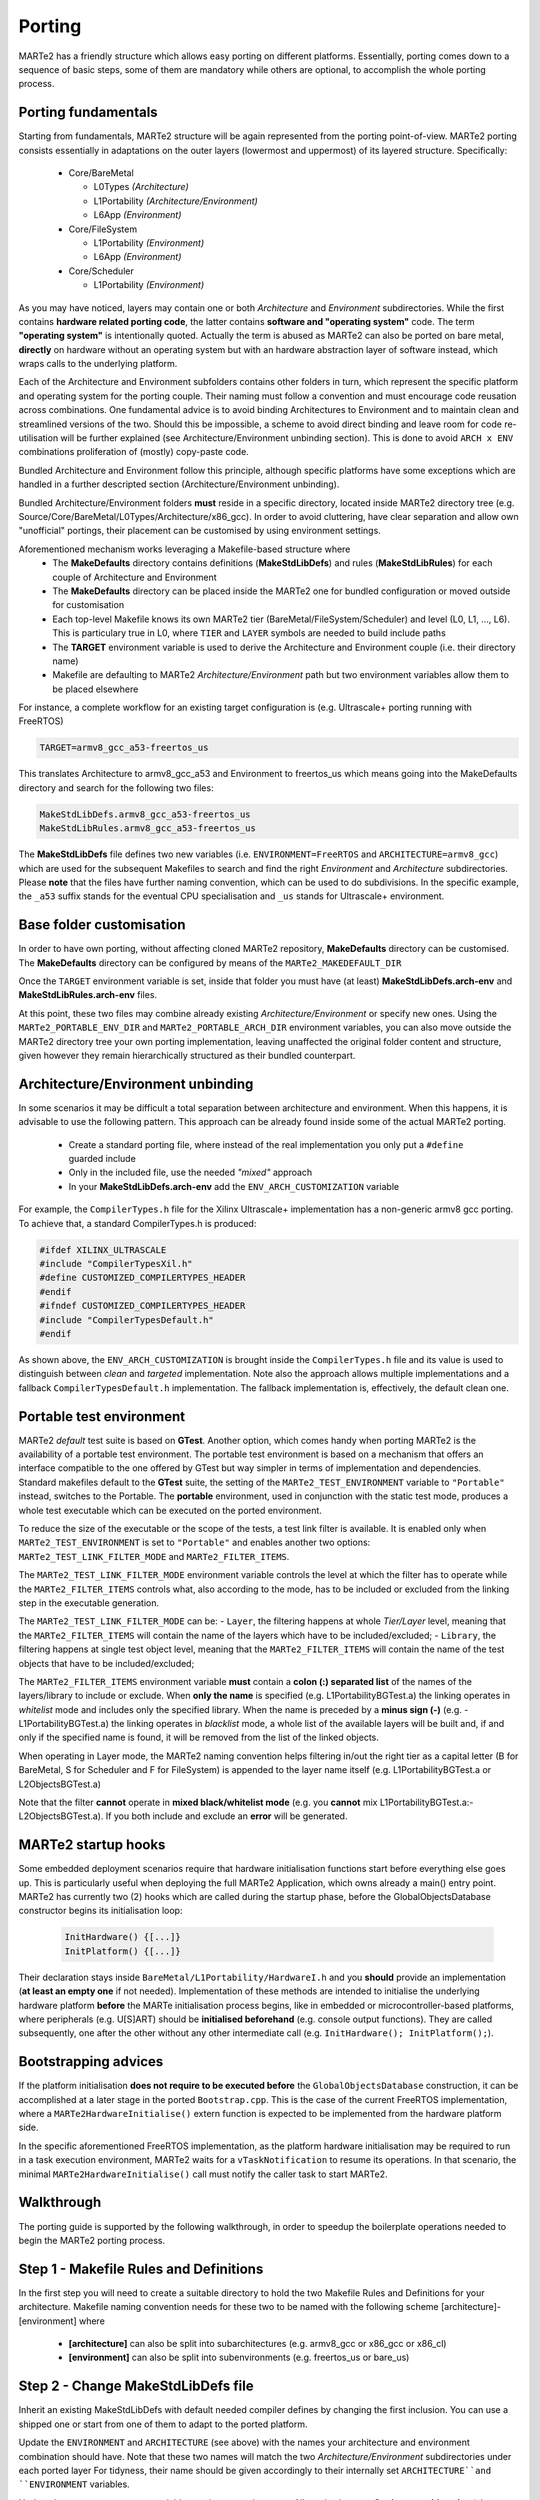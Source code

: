 .. date: 10/01/2022
   author: Andre' Neto
   copyright: Copyright 2017 F4E | European Joint Undertaking for ITER and
   the Development of Fusion Energy ('Fusion for Energy').
   Licensed under the EUPL, Version 1.1 or - as soon they will be approved
   by the European Commission - subsequent versions of the EUPL (the "Licence")
   You may not use this work except in compliance with the Licence.
   You may obtain a copy of the Licence at: http://ec.europa.eu/idabc/eupl
   warning: Unless required by applicable law or agreed to in writing, 
   software distributed under the Licence is distributed on an "AS IS"
   basis, WITHOUT WARRANTIES OR CONDITIONS OF ANY KIND, either express
   or implied. See the Licence permissions and limitations under the Licence.

Porting
=======

MARTe2 has a friendly structure which allows easy porting on different platforms. 
Essentially, porting comes down to a sequence of basic steps, some of them are mandatory while others are optional, to accomplish the whole porting process.


Porting fundamentals
--------------------
Starting from fundamentals, MARTe2 structure will be again represented from the porting point-of-view.
MARTe2 porting consists essentially in adaptations on the outer layers (lowermost and uppermost) of its layered structure. Specifically:

   - Core/BareMetal
     
     - L0Types *(Architecture)*
     - L1Portability *(Architecture/Environment)*
     - L6App *(Environment)*

   - Core/FileSystem
     
     - L1Portability *(Environment)*
     - L6App *(Environment)*


   - Core/Scheduler
     
     - L1Portability *(Environment)*

As you may have noticed, layers may contain one or both *Architecture* and *Environment* subdirectories. While the first contains **hardware 
related porting code**, the latter contains **software and "operating system"** code. The term **"operating system"** is intentionally quoted. Actually the term is abused
as MARTe2 can also be ported on bare metal, **directly** on hardware without an operating system but with an hardware abstraction layer of software instead,
which wraps calls to the underlying platform.

Each of the Architecture and Environment subfolders contains other folders in turn, which represent the specific platform and operating system for the
porting couple. Their naming must follow a convention and must encourage code reusation across combinations. One fundamental advice is to avoid
binding Architectures to Environment and to maintain clean and streamlined versions of the two. Should this be impossible, a scheme to avoid
direct binding and leave room for code re-utilisation will be further explained (see Architecture/Environment unbinding section). This is done to avoid
``ARCH x ENV`` combinations proliferation of (mostly) copy-paste code.

Bundled Architecture and Environment follow this principle, although specific platforms have some exceptions which are handled in a further descripted
section (Architecture/Environment unbinding).

Bundled Architecture/Environment folders **must** reside in a specific directory, located inside MARTe2 directory tree (e.g. Source/Core/BareMetal/L0Types/Architecture/x86_gcc).
In order to avoid cluttering, have clear separation and allow own "unofficial" portings, their placement can be customised by using environment settings.

Aforementioned mechanism works leveraging a Makefile-based structure where 
   - The **MakeDefaults** directory contains definitions (**MakeStdLibDefs**) and rules (**MakeStdLibRules**) for each couple of Architecture and Environment
   - The **MakeDefaults** directory can be placed inside the MARTe2 one for bundled configuration or moved outside for customisation
   - Each top-level Makefile knows its own MARTe2 tier (BareMetal/FileSystem/Scheduler) and level (L0, L1, ..., L6). This is particulary true in L0, where ``TIER`` and ``LAYER`` symbols are needed to build include paths
   - The **TARGET** environment variable is used to derive the Architecture and Environment couple (i.e. their directory name)
   - Makefile are defaulting to MARTe2 *Architecture/Environment* path but two environment variables allow them to be placed elsewhere

For instance, a complete workflow for an existing target configuration is (e.g. Ultrascale+ porting running with FreeRTOS)

.. code-block:: bash

   TARGET=armv8_gcc_a53-freertos_us

This translates Architecture to armv8_gcc_a53 and Environment to freertos_us which means going into the MakeDefaults directory and search for 
the following two files:

.. code-block:: c++
 
   MakeStdLibDefs.armv8_gcc_a53-freertos_us
   MakeStdLibRules.armv8_gcc_a53-freertos_us

The **MakeStdLibDefs** file defines two new variables (i.e. ``ENVIRONMENT=FreeRTOS`` and ``ARCHITECTURE=armv8_gcc``) which are used for the subsequent Makefiles to 
search and find the right *Environment* and *Architecture* subdirectories.
Please **note** that the files have further naming convention, which can be used to do subdivisions. In the specific example, the ``_a53`` suffix stands
for the eventual CPU specialisation and ``_us`` stands for Ultrascale+ environment.

Base folder customisation
----------------------------

In order to have own porting, without affecting cloned MARTe2 repository, **MakeDefaults** directory can be customised.
The **MakeDefaults** directory can be configured by means of the ``MARTe2_MAKEDEFAULT_DIR``

Once the ``TARGET`` environment variable is set, inside that folder you must have (at least) **MakeStdLibDefs.arch-env** and **MakeStdLibRules.arch-env** files.

At this point, these two files may combine already existing *Architecture/Environment* or specify new ones. Using the ``MARTe2_PORTABLE_ENV_DIR`` and
``MARTe2_PORTABLE_ARCH_DIR`` environment variables, you can also move outside the MARTe2 directory tree your own porting implementation, leaving unaffected the original
folder content and structure, given however they remain hierarchically structured as their bundled counterpart.


Architecture/Environment unbinding
------------------------------------

In some scenarios it may be difficult a total separation between architecture and environment. When this happens, it is advisable to use the following
pattern. This approach can be already found inside some of the actual MARTe2 porting.

   - Create a standard porting file, where instead of the real implementation you only put a ``#define`` guarded include
   - Only in the included file, use the needed *"mixed"* approach
   - In your **MakeStdLibDefs.arch-env** add the ``ENV_ARCH_CUSTOMIZATION`` variable

For example, the ``CompilerTypes.h`` file for the Xilinx Ultrascale+ implementation has a non-generic armv8 gcc porting. To achieve that, a standard
CompilerTypes.h is produced:

.. code-block:: c++

   #ifdef XILINX_ULTRASCALE
   #include "CompilerTypesXil.h"
   #define CUSTOMIZED_COMPILERTYPES_HEADER
   #endif
   #ifndef CUSTOMIZED_COMPILERTYPES_HEADER
   #include "CompilerTypesDefault.h"
   #endif
   
As shown above, the ``ENV_ARCH_CUSTOMIZATION`` is brought inside the ``CompilerTypes.h`` file and its value is used to distinguish between *clean* and
*targeted* implementation. Note also the approach allows multiple implementations and a fallback ``CompilerTypesDefault.h`` implementation. The fallback
implementation is, effectively, the default clean one.

Portable test environment
---------------------------

MARTe2 *default* test suite is based on **GTest**. Another option, which comes handy when porting MARTe2 is the availability of a portable test environment.
The portable test environment is based on a mechanism that offers an interface compatible to the one offered by GTest but way simpler
in terms of implementation and dependencies. Standard makefiles default to the **GTest** suite, the setting of the ``MARTe2_TEST_ENVIRONMENT`` variable to ``"Portable"`` instead,
switches to the Portable. The **portable** environment, used in conjunction with the static test mode, produces a whole test executable which can be
executed on the ported environment.

To reduce the size of the executable or the scope of the tests, a test link filter is available. It is enabled only when ``MARTe2_TEST_ENVIRONMENT`` is set to 
``"Portable"`` and enables another two options: ``MARTe2_TEST_LINK_FILTER_MODE`` and ``MARTe2_FILTER_ITEMS``.

The ``MARTe2_TEST_LINK_FILTER_MODE`` environment variable controls the level at which the filter has to operate while the ``MARTe2_FILTER_ITEMS`` controls what,
also according to the mode, has to be included or excluded from the linking step in the executable generation.

The ``MARTe2_TEST_LINK_FILTER_MODE`` can be:
- ``Layer``, the filtering happens at whole *Tier/Layer* level, meaning that the ``MARTe2_FILTER_ITEMS`` will contain the name of the layers which have to be included/excluded;
- ``Library``, the filtering happens at single test object level, meaning that the ``MARTe2_FILTER_ITEMS`` will contain the name of the test objects that have to be included/excluded;

The ``MARTe2_FILTER_ITEMS`` environment variable **must** contain a **colon (:) separated list** of the names of the layers/library to include or exclude.
When **only the name** is specified (e.g. L1PortabilityBGTest.a) the linking operates in *whitelist* mode and includes only the specified library.
When the name is preceded by a **minus sign (-)** (e.g. -L1PortabilityBGTest.a) the linking operates in *blacklist* mode, a whole list of the available
layers will be built and, if and only if the specified name is found, it will be removed from the list of the linked objects.

When operating in Layer mode, the MARTe2 naming convention helps filtering in/out the right tier as a capital letter (B for BareMetal, 
S for Scheduler and F for FileSystem) is appended to the layer name itself (e.g. L1PortabilityBGTest.a or L2ObjectsBGTest.a)

Note that the filter **cannot** operate in **mixed black/whitelist mode** (e.g. you **cannot** mix L1PortabilityBGTest.a:-L2ObjectsBGTest.a). If you both include and exclude
an **error** will be generated.


MARTe2 startup hooks
----------------------

Some embedded deployment scenarios require that hardware initialisation functions start before everything else goes up. This is particularly useful
when deploying the full MARTe2 Application, which owns already a main() entry point.
MARTe2 has currently two (2) hooks which are called during the startup phase, before the GlobalObjectsDatabase constructor begins its initialisation loop:
 
 .. code-block:: c++

   InitHardware() {[...]}
   InitPlatform() {[...]}

Their declaration stays inside ``BareMetal/L1Portability/HardwareI.h`` and you **should** provide an implementation (**at least an empty one** if not needed).
Implementation of these methods are intended to initialise the underlying hardware platform **before** the MARTe initialisation process begins, like in
embedded or microcontroller-based platforms, where peripherals (e.g. U[S]ART) should be **initialised beforehand** (e.g. console output functions).
They are called subsequently, one after the other without any other intermediate call (e.g. ``InitHardware(); InitPlatform();``).



Bootstrapping advices
-----------------------

If the platform initialisation **does not require to be executed before** the ``GlobalObjectsDatabase`` construction, it can be
accomplished at a later stage in the ported ``Bootstrap.cpp``. This is the case of the current FreeRTOS implementation, where a ``MARTe2HardwareInitialise()``
extern function is expected to be implemented from the hardware platform side.

In the specific aforementioned FreeRTOS implementation, as the platform hardware initialisation may be required to run in a task execution environment,
MARTe2 waits for a ``vTaskNotification`` to resume its operations. In that scenario, the minimal ``MARTe2HardwareInitialise()`` call must notify the caller task to start MARTe2.


Walkthrough
-----------

The porting guide is supported by the following walkthrough, in order to speedup the boilerplate operations needed to begin the MARTe2 porting process.

Step 1 - Makefile Rules and Definitions
-----------------------------------------

In the first step you will need to create a suitable directory to hold the two Makefile Rules and Definitions for your architecture.
Makefile naming convention needs for these two to be named with the following scheme [architecture]-[environment] where

   - **[architecture]** can also be split into subarchitectures (e.g. armv8_gcc or x86_gcc or x86_cl)
   - **[environment]** can also be split into subenvironments (e.g. freertos_us or bare_us)

Step 2 - Change MakeStdLibDefs file
-------------------------------------
Inherit an existing MakeStdLibDefs with default needed compiler defines by changing the first inclusion. You can use a shipped one or start from
one of them to adapt to the ported platform.

Update the ``ENVIRONMENT`` and ``ARCHITECTURE`` (see above) with the names your architecture and environment combination should have. Note that
these two names will match the two *Architecture/Environment* subdirectories under each ported layer
For tidyness, their name should be given accordingly to their internally set ``ARCHITECTURE``and ``ENVIRONMENT`` variables.

Update the ``MARTe2_LINK_MODE`` variable to suit your environment. Allowed values are **Static** or **anything else** (also none or undefined). This value will
affect the MARTeApp **linking** step.

Update the ``MARTe2_TEST_ENVIRONMENT`` variable to suit your needs. Allowed values are ``Portable`` and ``GTest``. This value will affect the MARTe2 test suite 
generation. Undefined **defaults to GTest**.

Append, by using ``INCLUDES+=``, eventual additional directories which are needed during the compilation process. Keep in mind that these are
the ones where both ported architecture and environment code will source. Usually here goes the **BSP (Board Support Package)** path where all the includable
headers for the platform reside. To keep the code clean and independent from the path, you can use your own environment variable to point the includes to the right place.

Update the (a) ``COMPILERPREFIX``, (b) ``COMPILER``, (c) ``CCOMPILER`` and (d) ``LINKER`` with your 
   (a) **prefix** for all the names (e.g. ``aarch64-none-elf``); 
   (b) **C++** compiler (e.g. ``-g++``);
   (c) **C** compiler (e.g. ``-gcc``) and (d) linker (e.g. ``-ld``). The ``COMPILERPREFIX`` could be omitted, as its purpose is solely aestethic, avoiding repetition.

Update the ``CPUSPECIFICFLAG``, ``ADDITIONALFLAGS``, ``OPTIM`` and ``CFLAGS`` according to your own platform specifications. Note that the only significant variable
is ``CFLAGS``, which is built appending the others.


Step 3 - Change MakeStdLibRules file
--------------------------------------

Inherit an existing **MakeStdLibRules** with default needed compiler defines by changing the first inclusion. You can use a shipped one or start from one
of them to adapt to the ported platform. Please note here that rules are also named with a convention and they *inherit/override* settings (e.g. ``gcc-dynamic`` vs ``gcc-static``).


Step 4 - Set the right environment variables
----------------------------------------------

In contrast to standard shipped MARTe2, the ``MARTe2_DIR`` environment variable **must be set** in order for the makefiles chain to become able to pick
MARTe2 and own ported files. This becomes true especially if using the external **Makedefaults/Architecture/Environment** directories configuration.

At a bare minimum, the following environment variables must be set:

   - ``MARTe2_MAKEDEFAULT_DIR`` (where aforementioned **MakeStdLibDefs** and **MakeStdLibRules** reside)
   - ``MARTe2_PORTABLE_ENV_DIR`` (where the **environment**-related porting files reside)
   - ``MARTe2_PORTABLE_ARCH_DIR`` (where the **architecture**-related porting files reside)

Plus, setting the environment variable ``MARTe2_TEST_ENVIRONMENT``, sets the right test environment to be compiled for MARTe. As above stated, this variable
can be ``GTest`` or ``Portable``. If planning to port for embedded architecture, **prefer the Portable environment**, unless sure that the GTest suite is able to
be compiled. Also take into account the link filter previously explained.
Note that the ``MARTe2_TEST_ENVIRONMENT`` **defaults to GTest**. To avoid test compilation, which is useful in the first development phases, you can disable
their compilation by issuing 

 .. code-block:: c++

   "make -f Makefile.gcc core"

After the bare minimum variables, you must also consider the BSP files location which will be needed for your own platform porting. This variable
will be used in the aforementioned ``INCLUDES+=`` line inside the *MakeStdLibDefs* file previously written.


Step 5 - Create the architecture and environment files
--------------------------------------------------------

Use the provided stubs to speedup the development process or take them from an existing implementation. Consider that the stubs or, 
alternatively, your own **must** provide an implementation for every function defined (**no __weaks** symbols) eventually returning a failure
or fail-safe value.

Also consider that, given that the *Architecture* and *Environment* directories are different, porting may be only oriented to just one of them.
This could be achieved by setting accordingly the ``MARTe2_PORTABLE_ARCH_DIR`` and ``MARTe2_PORTABLE_ENV_DIR`` variables.

.. warning::  If other ancillary files are needed, aside the mandatory porting ones, keep in mind to add their ``.x`` line in the ``Makefile.inc``.


Quick reference on files to change
------------------------------------

Files which are needed are (1)

   - BareMetal - L0Types - Architecture 
     
     - CompilerTypes.h

   - BareMetal - L1Portability - Architecture 
     
     - AtomicA.h **(2)**
     - EndianityA.h **(3)**
     - FastMathA.h
     - HardwareIA.h **(4)**
     - HighResolutionTimerA.h **(5)**
     - ProcessorA.h **(6)**

   - BareMetal - L1Portability - Environment 
     
     - BasicConsole.cpp **(7)**
     - GeneralDefinitions.h **(8)**
     - HardwareI.cpp **(9)**
     - HighResolutionTimer.h **(10)** + HighResolutionTimerCalibrator.h/.cpp
     - LoadableLibrary.cpp **(11)**
     - Sleep.cpp **(12)**
     - StandardHeap.cpp **(13)**
     - Timestamp.cpp **(14)**

   - BareMetal - L6App - Environment 
     
     - Bootstrap.cpp **(15)**

   - FileSystem - L1Portability - Environment 
     
     - BasicFile.cpp **(16)**
     - BasicFileProperties.h **(17)**
     - BasicSocket.cpp **(18)**
     - BasicTCPSocket.cpp
     - BasicUART.cpp **(19)**
     - BasicUARTProperties.h
     - Directory.cpp **(20)**
     - DirectoryCore.h
     - DirectoryScanner.cpp
     - InternetHost.cpp **(21)**
     - InternetHostCore.h
     - InternetMulticastCore.h
     - InternetService.cpp **(22)**
     - InternetServiceCore.h
     - Select.cpp **(23)**
     - SelectProperties.h
     - SocketCore.h **(24)**

   - Scheduler - L1Portability - Environment 
     
     - EventSem.cpp
     - MutexSem.cpp
     - Processor.cpp
     - Threads.cpp **(25)**
     - ThreadDatabase.h **(26)**
  
Notes
-------

Based on the file listing above, some notes are provided about specific files porting instructions.

   - **(1)**: provided stubs are empty do-nothing implementation of the described methods.
   - **(2)**: when porting AtomicA.h, prefer intrinsics over inline assembly where possible (e.g. __atomic_test_and_set)
   - **(3)**: when porting EndianityA.h, ensure your platform endianess and implement accordingly the To/From functions. 
     Some of them may result in do-nothing functions (e.g. the ToLittleEndian in a little endian architecture).
     Consider that some architectures may be both configured as big and little.
     Prefer intrinsics to achieve endiannes swap (e.g. __bswap/16/32/64).
   - **(4)**: HardwareIA.h holds the function that will be called at startup, which is intended to be called as hardware initialisation.
   - **(5)**: Native microseconds-granular counters are preferred, to suit internal calculations (delays, etc).
   - **(6)**: Can also be implemented to return a fixed compile-time value if cpuid mechanism is unwanted/unnecessary as not fundamental.
   - **(7)**: Can also be empty-implemented like the stub, if the console is unavailable (e.g. headless or unsupervised) or unneeded.
   - **(8)**: Catch all container for all baseline stuff (e.g. handles and constants).
   - **(9)**: Contains the code which must be run before MARTe2 GlobalObjectsDatabase construction, see HardwareIA.h and notes above.
   - **(10)**: If the vanilla 32/64 bit counter is available without further initialisations, the implementation can be straightforwardly
     included in HighResolutionTimer.h (stateless, no class, direct inline methods). Else, if the HRT needs a stateful implementation
     or a peripheral initialisation beforehand, the HRT calibrator approach can be used. This means that you have an instance of the 
     calibrator, which is a class in charge of the initialisation and preparation of the timer/counter which lies statically and externally
     referenced from the HighResolutionTimer.h file inside the inlined methods. This approach can be translated anywhere else, to suit
     similar needs.
   - **(11)**: If the porting is based on dynamic linking and runtime module loading, place here suitable functions (see Linux dlopen())
   - **(12)**: Sleep functions here are meant to be, if available, a non-busy sleep alternative from the OS (e.g. yielding like the FreeRTOS vTaskDelay()).
   - **(13)**: Must implement own heap management function (alloc/free/realloc/...). Use OS-aware primitives when available (e.g. FreeRTOS vPortMalloc/vPortFree)
   - **(14)**: Timestamp functions can be left empty if the platform has not RTC
   - **(15)**: Functions can be semantically split between BareMetal/L6App and FileSystem/L6App bootstraps
   - **(16)**: Handle variable, used across FileSystem implementations, stays in GeneralDefinitions.h. It assumes a POSIX style handle.
   - **(17)**: Place here convenient structure to hold basic file information (see Linux implementation).
   - **(18)**: Needs aformentioned Handle and InternetHost class to be defined, see below.
   - **(19)**: Use BasicUARTProperties.h to define a suitable structure for UART configuration data (bps, data, stop, parity bits, ...)
   - **(20)**: Use DirectoryCore.h to define a suitable structure to hold directory stat.
   - **(21)**: Use InternetHostCore.h to define a suitable structure to hold IP/host data.
   - **(22)**: Use InternetServiceCore.h to define a suitable structure to hold IP/service data.
   - **(23)**: Use SelectProperties.h to define a suitable structure to hold select data (POSIX fd_set style).
   - **(24)**: Used by BasicSocket as base handle.
   - **(25)**: If the OS/BM does not include a thread database, the ThreadDatabase can be used instead, see ThreadDatabase.h
   - **(26)**: Defaults to a MARTe2 based GenericThreadDatabase, which can be used to store/retrieve currently spawned threads.
     Be aware that, if not using the database, that some informations may be different between the real number of running threads
     and the MARTe2 perceived one. For example, if bypassing the ThreadsDatabase, asking directly to the OS the number of threads
     returns a number that may be inconsistent for the MARTe2 point-of-view. This is especially true in some tests, which expect
     a zero (0) number of threads still running after the completion. The zero (0) value has to be intended as "MARTe2 has 0 threads running"
     and not as "The system has 0 threads running". (See socket test suite).
